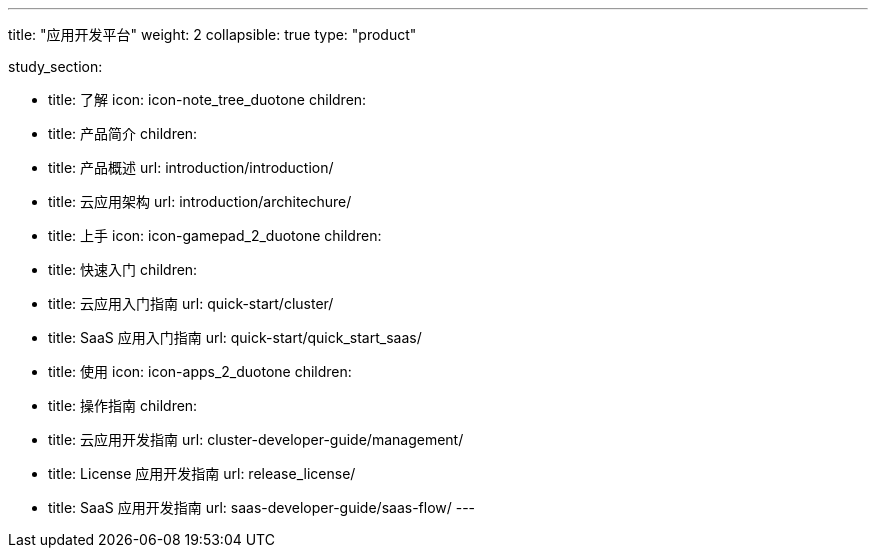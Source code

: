 ---
title: "应用开发平台"
weight: 2
collapsible: true
type: "product"

study_section:

  - title: 了解
    icon: icon-note_tree_duotone
    children:
      - title: 产品简介
        children:
          - title: 产品概述
            url: introduction/introduction/
          - title: 云应用架构
            url: introduction/architechure/

  - title: 上手
    icon: icon-gamepad_2_duotone
    children:
      - title: 快速入门
        children:
          - title: 云应用入门指南
            url: quick-start/cluster/
          - title: SaaS 应用入门指南
            url: quick-start/quick_start_saas/

  - title: 使用
    icon: icon-apps_2_duotone
    children:
      - title: 操作指南
        children:
          - title: 云应用开发指南
            url: cluster-developer-guide/management/
          - title: License 应用开发指南
            url: release_license/
          - title: SaaS 应用开发指南
            url: saas-developer-guide/saas-flow/
---